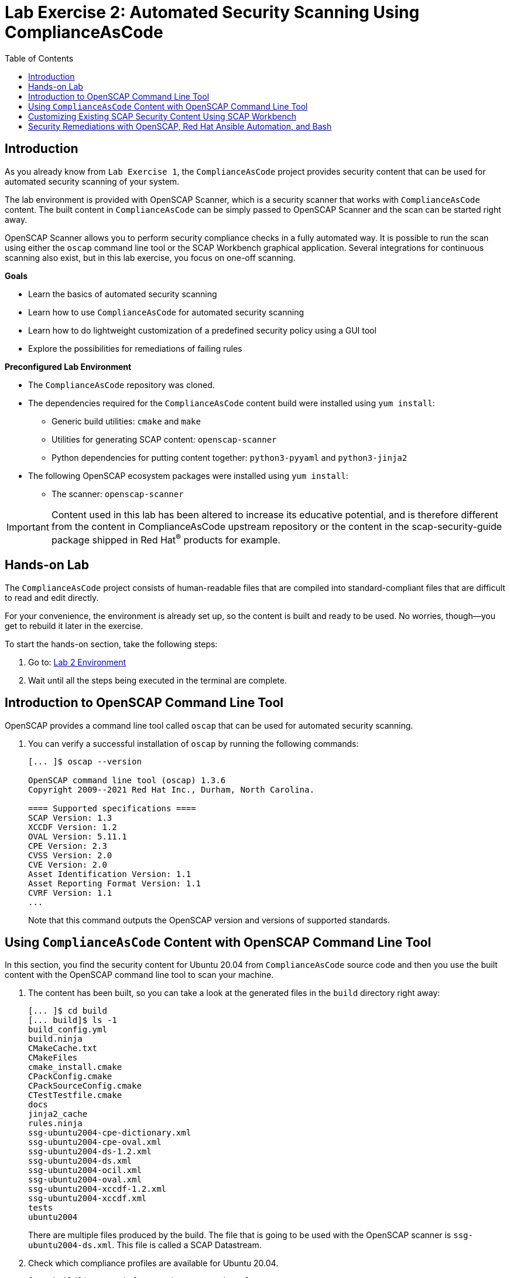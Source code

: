 = Lab Exercise 2: Automated Security Scanning Using ComplianceAsCode
:toc2:
:linkattrs:
:experimental:
:imagesdir: images

== Introduction

As you already know from `Lab Exercise 1`, the `ComplianceAsCode` project provides security content that can be used for automated security scanning of your system.

The lab environment is provided with OpenSCAP Scanner, which is a security scanner that works with `ComplianceAsCode` content.
The built content in `ComplianceAsCode` can be simply passed to OpenSCAP Scanner and the scan can be started right away.

OpenSCAP Scanner allows you to perform security compliance checks in a fully automated way.
It is possible to run the scan using either the `oscap` command line tool or the SCAP Workbench graphical application.
Several integrations for continuous scanning also exist, but in this lab exercise, you focus on one-off scanning.

.*Goals*

* Learn the basics of automated security scanning
* Learn how to use `ComplianceAsCode` for automated security scanning
* Learn how to do lightweight customization of a predefined security policy using a GUI tool
* Explore the possibilities for remediations of failing rules


.*Preconfigured Lab Environment*

* The `ComplianceAsCode` repository was cloned.
* The dependencies required for the `ComplianceAsCode` content build were installed using `yum install`:
** Generic build utilities: `cmake` and `make`
** Utilities for generating SCAP content: `openscap-scanner`
** Python dependencies for putting content together: `python3-pyyaml` and `python3-jinja2`
* The following OpenSCAP ecosystem packages were installed using `yum install`:
** The scanner: `openscap-scanner`
// ** Utilities for scanning remote systems: `openscap-utils`
// ** The GUI front end and datastream tool: `scap-workbench`

IMPORTANT: Content used in this lab has been altered to increase its educative potential, and is therefore different from the content in ComplianceAsCode upstream repository or the content in the scap-security-guide package shipped in Red Hat^(R)^ products for example.

== Hands-on Lab

The `ComplianceAsCode` project consists of human-readable files that are compiled into standard-compliant files that are difficult to read and edit directly.

For your convenience, the environment is already set up, so the content is built and ready to be used.
No worries, though--you get to rebuild it later in the exercise.

To start the hands-on section, take the following steps:

. Go to: link:https://gitpod.io/#WORKSHOP=lab2_openscap/https://github.com/ComplianceAsCode/content[Lab 2 Environment]
. Wait until all the steps being executed in the terminal are complete.


== Introduction to OpenSCAP Command Line Tool

OpenSCAP provides a command line tool called `oscap` that can be used for automated security scanning.

. You can verify a successful installation of `oscap` by running the following commands:
+
----
[... ]$ oscap --version

OpenSCAP command line tool (oscap) 1.3.6
Copyright 2009--2021 Red Hat Inc., Durham, North Carolina.

==== Supported specifications ====
SCAP Version: 1.3
XCCDF Version: 1.2
OVAL Version: 5.11.1
CPE Version: 2.3
CVSS Version: 2.0
CVE Version: 2.0
Asset Identification Version: 1.1
Asset Reporting Format Version: 1.1
CVRF Version: 1.1
...
----
+
Note that this command outputs the OpenSCAP version and versions of supported standards.

== Using `ComplianceAsCode` Content with OpenSCAP Command Line Tool

In this section, you find the security content for Ubuntu 20.04 from `ComplianceAsCode` source code and then you use the built content with the OpenSCAP command line tool to scan your machine.

. The content has been built, so you can take a look at the generated files in the `build` directory right away:
+
----
[... ]$ cd build
[... build]$ ls -1
build_config.yml
build.ninja
CMakeCache.txt
CMakeFiles
cmake_install.cmake
CPackConfig.cmake
CPackSourceConfig.cmake
CTestTestfile.cmake
docs
jinja2_cache
rules.ninja
ssg-ubuntu2004-cpe-dictionary.xml
ssg-ubuntu2004-cpe-oval.xml
ssg-ubuntu2004-ds-1.2.xml
ssg-ubuntu2004-ds.xml
ssg-ubuntu2004-ocil.xml
ssg-ubuntu2004-oval.xml
ssg-ubuntu2004-xccdf-1.2.xml
ssg-ubuntu2004-xccdf.xml
tests
ubuntu2004
----
+
There are multiple files produced by the build. The file that is going to be used with the OpenSCAP scanner is `ssg-ubuntu2004-ds.xml`. This file is called a SCAP Datastream.
+
. Check which compliance profiles are available for Ubuntu 20.04.
+
----
[... build]$ oscap info ssg-ubuntu2004-ds.xml
...
    Profiles:
        Title: CIS Ubuntu 20.04 Level 1 Server Benchmark
            Id: xccdf_org.ssgproject.content_profile_cis_level1_server
        Title: CIS Ubuntu 20.04 Level 1 Workstation Benchmark
            Id: xccdf_org.ssgproject.content_profile_cis_level1_workstation
        Title: CIS Ubuntu 20.04 Level 2 Server Benchmark
            Id: xccdf_org.ssgproject.content_profile_cis_level2_server
        Title: CIS Ubuntu 20.04 Level 2 Workstation Benchmark
            Id: xccdf_org.ssgproject.content_profile_cis_level2_workstation
        Title: Standard System Security Profile for Ubuntu 20.04
            Id: xccdf_org.ssgproject.content_profile_standard
        Title: Canonical Ubuntu 20.04 LTS Security Technical Implementation Guide (STIG) V1R1
            Id: xccdf_org.ssgproject.content_profile_stig
...
----
+
In the "Profiles:" section, you can see a list of profiles contained in the datastream.
The datastream contains multiple profiles that cover different security baselines for different purposes.
Each profile is identified by a profile ID.
+
The built `ComplianceAsCode` content is available as `scap-security-guide` package in Linux distributions (e.g. RHEL, Ubuntu, Suse, etc).
Unlike the upstream repository that you work with now, the package contains only content that is officially tested and supported.
Therefore, the `scap-security-guide` package in Linux distributions may contain less profiles that are available in the upstream repository.
+
. Perform your first baseline testing scan with the vanilla CIS Workstation Level 1 profile.
+
Note in the command below that you can skip the profile ID prefix to make the command simpler.
The real ID is `xccdf_org.ssgproject.content_profile_cis_level1_workstation`.
+
The scanning command has to be executed by a privileged user using `sudo`, so the scanner can access parts of the system that are off-limits to common users.
The simplest scanner invocation can look like this:
+
----
sudo oscap xccdf eval --profile cis_level1_workstation ssg-ubuntu2004-ds.xml 
----
+
However, you also want to store the scan results so you can process them later.
Therefore, you have to supply additional arguments:

* Use `--results-arf` to get a machine-readable results archive that includes results of the OVAL scan
* Use `--report` to get a human-readable report (this can also be generated from ARF after the scan, as you see in the next optional step)
+
Now execute the following to run the scan and generate the HTML report as a side-effect:
+
----
[... build]$ sudo oscap xccdf eval --profile cis_level1_workstation --results-arf /tmp/arf.xml --report lab2_report.html --oval-results ssg-ubuntu2004-ds.xml
...
----
+
[NOTE]
====
You can also generate the HTML report later by executing these commands:

----
[... build]$ sudo rm -f lab2_report.html
[... build]$ oscap xccdf generate report /tmp/arf.xml > lab2_report.html
----
====

. On the lab environment, you navigate to the `build` folder.

. Right click the `lab2_report.html` file and select `Open with Live Server` to preview the file. Note: Your browser may block the pop-up. You must allow it when asked.
+
.Lab 2 HTML Report
image::lab2_html_report_folder.png[]
+
You see the compliance scan results for every security control in the CIS Workstation Level 1 security baseline profile in HTML format.
+
image:lab1.1-scapreport.png[]
+
Rules can have several types of results, but the most common ones are *pass* and *fail*, which indicate whether a particular security control has passed or failed the scan.
Other results you frequently encounter are *notapplicable* for rules that have been skipped as not relevant to the scanned system, and *notchecked* for rules without an automated check.

. Click the rule title in the HTML report to bring up a pop-up dialog that allows you to examine why a particular rule failed or passed.
+
For example, if a rule is testing file permissions on a list of files, it specifies which files failed and what their permission bits are.
+
image::scap_report_pass.png[]
+
image::scap_report_fail.png[]


== Customizing Existing SCAP Security Content Using SCAP Workbench

. This part can only be performed on you local machine if the SCAP Workbench is available to be installed, see instruction on how to install it on your Linux distribution.
If you are unable to install SCAP-Workbench on your machine then you can skip to the next section
.. link:https://www.open-scap.org/tools/scap-workbench/#download[Download SCAP Workbench].

. Download the `ssg-ubuntu2004-ds.xml` file to your own machine by clicking `Download...` on the file as shown in the following picture:
+
image:download_datastream.png[]

. Launch SCAP Workbench after installed.

. After Workbench starts, select `Other SCAP content` in the drop-down list and click `Load Content`. A file browser window appears.
. Locate the download `ssg-ubuntu2004-ds.xml` file and click `Open` to open the security compliance content.
+
image:load_content.png[]
+
image::scap_workbench_opened.png[SCAP Workbench opened, profile selected]

. Customize the `CIS Ubuntu 20.04 Level 1 Workstation Benchmark` baseline.
.. Select this profile from the `Profile` drop-down list.
.. Click `Customize`.
+
image:select_profile.png[]

.. In the `Customize Profile` pop-up window, leave the name generated by default for `New Profile ID` and click `OK`.
+
image:lab1.2-newprofileID.png[600,600]

.. Now you can select and deselect rules according to your organization's needs, and change values such as minimum password length, to tailor the compliance profile.

// .. *IMPORTANT*: Search for `verify file hash` and deselect the following rules, these rules can take a long time to process and might cause problems on systems with limited resources:

// * *Verify File Hashes with RPM*
// * *Verify and Correct File Permissions with RPM*

. After you are done customizing, click `OK` to save the profile.
You have now created a new custom profile.
+
image::scap_workbench_tailoring.png[SCAP Workbench content customization]

. You can run a test scan if you have all the dependencies installed on your machine.
But it will most likely end in `notapplicable` depending on your Linux Distribution.
.. Click `Scan` and inspect the results.
.. If there are errors thrown, you can just skip this test scan and move forward.
+
image:lab1.2-scapworkbenchscan.png[500,500]

[TIP]
====
You can save the customization to a tailoring file by selecting `File->Save Customization Only`.

image:lab1.2-savecustomization.png[300,300]
====

== Security Remediations with OpenSCAP, Red Hat Ansible Automation, and Bash
Putting the machine into compliance (for example, by changing its configuration) is called *remediation* in the SCAP terminology.
Remediation changes the configuration of the machine, and it is possible to lock yourself out or disable important workloads!
As a result, it is a best practice to test the remediation changes before deploying.

Go back to the Lab Environment in the browser.

. Generate an Ansible^(R)^ Playbook that puts your machine into compliance.
.. Generate a playbook from the scan results.
Use the `--fix-type ansible` option to request an Ansible Playbook with the fixes:
+
----
[... build]$ oscap xccdf generate fix --fix-type ansible --result-id "" /tmp/arf.xml > playbook.yml
----
+
You specified the empty `result-id` because `oscap` supports generation of fixes from a result file that has results from multiple scans. However, as there is only one result from a single scan, you do not have to specify the result ID explicitly.

. Check the output:
+
----
[... build]$ open playbook.yml
----

. Generate a Bash remediation script from the scan results.
.. Run the following command, using `--fix-type bash` to request a bash script with the fixes:
+
----
[... build]$ oscap xccdf generate fix --fix-type bash --result-id "" /tmp/arf.xml > bash-fix.sh
----

. Check the output :
+
----
[... build]$ open bash-fix.sh
----

The Ansible Playbook can be used to configure a system to meet a compliant state. Using Ansible Playbooks is discussed in `Lab Exercise 4`.
The Bash remediation script also can be used to change the configuration of the system.
It is recommended that you review the contents of these scripts and test them in a testing environment first, as they have the potential to make unexpected or harmful changes.

<<top>>

link:README.adoc#table-of-contents[ Table of Contents ] | link:lab3_profiles.adoc[Lab exercise 3 - Create Your Own Security Policy From Scratch]
